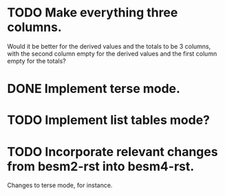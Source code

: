 * TODO Make everything three columns.
  Would it be better for the derived values and the totals to be 3
  columns, with the second column empty for the derived values and the
  first column empty for the totals?
* DONE Implement terse mode.
* TODO Implement list tables mode?
* TODO Incorporate relevant changes from besm2-rst into besm4-rst.
Changes to terse mode, for instance.
